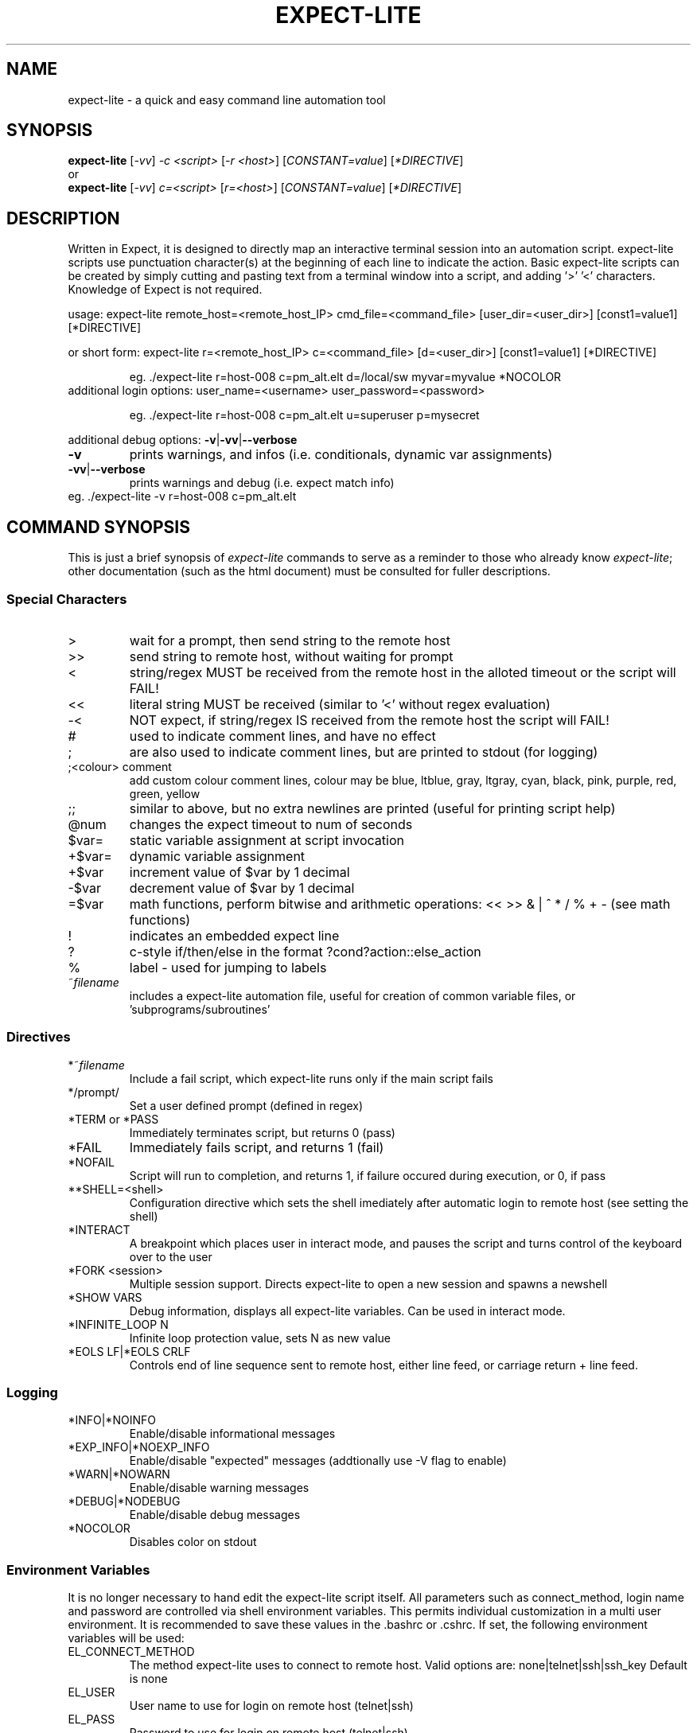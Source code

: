 .\" DO NOT MODIFY THIS FILE!  It was generated by help2man 1.36.
.\" Man Page for expect-lite - initial version - created 7/19/2010
.\" Updated Man Page for expect-lite - version 3.7.0	7/31/2010
.\" Updated Man Page for expect-lite - version 4.0.x	9/28/2010
.\"
.TH EXPECT-LITE "1" "October 2010" "expect-lite " "User Commands"
.SH NAME
expect-lite \- a quick and easy command line automation tool
.SH SYNOPSIS
.B expect-lite 
[\fI\-vv\fR] \fI-c <script>\fR [\fI-r <host>\fR]  [\fICONSTANT=value\fR] [\fI*DIRECTIVE\fR]
.br
or
.br
.B expect-lite 
[\fI\-vv\fR] \fIc=<script>\fR  [\fIr=<host>\fR] [\fICONSTANT=value\fR] [\fI*DIRECTIVE\fR]
.SH DESCRIPTION
.ds sd \fIexpect-lite\fP
.PP
Written in Expect, it is designed to directly map an interactive terminal session into an
automation script. expect-lite scripts use punctuation character(s) at the beginning of each line
to indicate the action. Basic expect-lite scripts can be created by simply cutting and pasting
text from a terminal window into a script, and adding '>' '<' characters. Knowledge of
Expect is not required.

.PP
usage: expect\-lite remote_host=<remote_host_IP> cmd_file=<command_file> [user_dir=<user_dir>] [const1=value1] [*DIRECTIVE]
.PP
or short form: expect\-lite r=<remote_host_IP> c=<command_file> [d=<user_dir>] [const1=value1] [*DIRECTIVE]
.IP
eg. ./expect\-lite r=host\-008  c=pm_alt.elt  d=/local/sw myvar=myvalue *NOCOLOR
.TP
additional login options: user_name=<username> user_password=<password>
.IP
eg. ./expect\-lite r=host\-008 c=pm_alt.elt u=superuser p=mysecret
.PP
additional debug options: \fB\-v\fR|\fB\-vv\fR|\fB\-\-verbose\fR
.TP
\fB\-v\fR
prints warnings, and infos (i.e. conditionals, dynamic var assignments)
.TP
\fB\-vv\fR|\fB\-\-verbose\fR
prints warnings and debug (i.e. expect match info)
.TP
eg. ./expect\-lite \-v r=host\-008 c=pm_alt.elt
.PP

.SH
COMMAND SYNOPSIS
.PP
This  is  just a brief synopsis of \*(sd commands to serve as a reminder to those who already
know \*(sd;  other  documentation  (such  as  the  html  document)  must  be  consulted  for 
fuller descriptions.
.SS
Special Characters
.TP
>
wait for a prompt, then send string to the remote host
.TP
>>
send string to remote host, without waiting for prompt 

.TP
<
string/regex MUST be received from the remote host in the alloted timeout or the script will FAIL! 
.TP
<< 	
literal string MUST be received (similar to '<' without regex evaluation)
.TP
-<
NOT expect, if string/regex IS received from the remote host the script will FAIL! 
.TP
#
used to indicate comment lines, and have no effect
.TP
;
are also used to indicate comment lines, but are printed to stdout (for logging)
.TP
;<colour> comment
add custom colour comment lines, colour may be blue, ltblue, gray, ltgray, cyan, black, pink, purple, red, green, yellow
.TP
;;
similar to above, but no extra newlines are printed (useful for printing script help)
.TP
@num
changes the expect timeout to num of seconds
.TP
$var=
static variable assignment at script invocation 
.TP
+$var=
.RI
dynamic variable assignment  
.TP
+$var
increment value of $var by 1 decimal 
.TP
-$var
decrement value of $var by 1 decimal
.TP
=$var
math functions, perform bitwise and arithmetic operations:  << >> & | ^ * / % + - (see math functions)
.TP
!
indicates an embedded expect line 
.TP
?
c-style if/then/else in the format ?cond?action::else_action 
.TP
%
label - used for jumping to labels 
.TP
~\fIfilename\fP
includes a expect-lite automation file, useful for creation of common variable files, or 'subprograms/subroutines'


.P
.SS
Directives
.TP
*~\fIfilename\fP
Include a fail script, which expect-lite runs only if the main script fails 
.TP
*/prompt/
Set a user defined prompt (defined in regex)
.TP
*TERM or *PASS
Immediately terminates script, but returns 0 (pass) 
.TP
*FAIL
Immediately fails script, and returns 1 (fail) 
.TP
*NOFAIL
Script will run to completion, and returns 1, if failure occured during execution, or 0, if pass
.TP
**SHELL=<shell>
Configuration directive which sets the shell imediately after automatic login to remote host (see setting the shell)
.TP
*INTERACT
A breakpoint which places user in interact mode, and pauses the script and turns control of the keyboard over to the user 
.TP
*FORK <session>
Multiple session support. Directs expect-lite to open a new session and spawns a newshell 
.TP
*SHOW VARS
Debug information, displays all expect-lite variables. Can be used in interact mode.
.TP
*INFINITE_LOOP N
Infinite loop protection value, sets N as new value
.TP
*EOLS LF|*EOLS CRLF
Controls end of line sequence sent to remote host, either line feed, or carriage return + line feed.

.P
.SS
Logging
.TP
*INFO|*NOINFO
Enable/disable informational messages
.TP
*EXP_INFO|*NOEXP_INFO
Enable/disable "expected" messages (addtionally use -V flag to enable) 
.TP
*WARN|*NOWARN
Enable/disable warning messages
.TP
*DEBUG|*NODEBUG
Enable/disable debug messages
.TP
*NOCOLOR
Disables color on stdout

.P

.SS 
Environment Variables 
.PP
It is no longer necessary to hand edit the expect-lite script itself. All parameters such as connect_method, login name and password are controlled via shell environment variables. This permits individual customization in a multi user environment. It is recommended to save these values in the .bashrc or .cshrc. If set, the following environment variables will be used:
.TP
EL_CONNECT_METHOD
The method expect-lite uses to connect to remote host. Valid options are: none|telnet|ssh|ssh_key Default is none
.TP
EL_USER
User name to use for login on remote host (telnet|ssh)
.TP
EL_PASS
Password to use for login on remote host (telnet|ssh)
.TP
EL_DELAY_WAIT_FOR_HOST
Delay (in ms) to wait for host in Not Expect, and Dynamic Var Capture. 100 ms is a good value for a local LAN, 200 ms if running across high speed internet
.TP
EL_REMOTE_HOST
Name or IP of remote host
.TP
EL_CMD_FILE
Name of expect-lite script to run
.TP
EL_USER_DIR
Change to this directory upon login before executing script
.TP
EL_*
Any other shell environment variables starting with EL_ will become constants
.PP



.SS
Debugger (IDE)
.PP
The debugger performs three primary functions: 1) connecting the user to the remote host or device under test, 2) monitoring special commands prefaced with the escape key for stepping, and other functions, and 3) the debugger will allow expect-lite script lines to be executed by either typing directly or pasting them into the IDE.
.PP
The debugger is invoked at a breakpoint by placing the *INTERACT command in the script, or using by instant-interact at anytime during the script execution by pressing ctrl+backslash ^\\
.TP
<esc>s
Step, execute next step in script
.TP
<esc>k
sKip next step in script
.TP
<esc>c
Continue execution of the script
.TP
<esc>v
show Vars, display expect-lite variables and values
.TP
<esc>0to9
display next N lines of script
.TP
<esc>-1to-9
display last N lines of script
.TP
ctrl+d
Quit & Exit expect-lite
.TP
<esc>h
display Help
.TP
[pasted line(s)]
execute any pasted line(s) from a script into the IDE
.TP
[type any expect-lite line]
execute any typed expect-lite script line 




.SH AUTHOR
Written by Craig Miller
.SH "REPORTING BUGS"
Report bugs to <cvmiller at gmail dot com>.
.SH COPYRIGHT
Copyright \(co 2007-2010 FreeScale Semiconductor and Craig Miller
.br
License BSD-Style: 
This is free software: you are free to change and redistribute it.
There is NO WARRANTY, to the extent permitted by law.
.SH "SEE ALSO"
The full documentation for 
.B
expect-lite
is maintained as an HTML manual. Please see http://expect-lite.sf.net/ for complete documentation.
